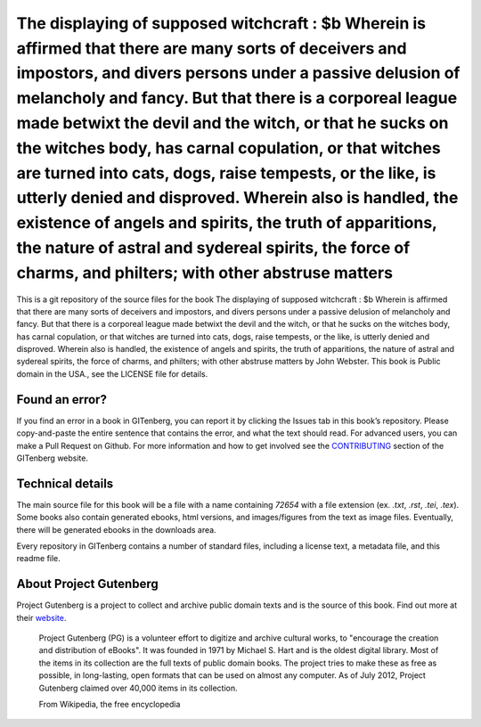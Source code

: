 =====================
The displaying of supposed witchcraft : $b Wherein is affirmed that there are many sorts of deceivers and impostors, and divers persons under a passive delusion of melancholy and fancy. But that there is a corporeal league made betwixt the devil and the witch, or that he sucks on the witches body, has carnal copulation, or that witches are turned into cats, dogs, raise tempests, or the like, is utterly denied and disproved. Wherein also is handled, the existence of angels and spirits, the truth of apparitions, the nature of astral and sydereal spirits, the force of charms, and philters; with other abstruse matters
=====================


This is a git repository of the source files for the book The displaying of supposed witchcraft : $b Wherein is affirmed that there are many sorts of deceivers and impostors, and divers persons under a passive delusion of melancholy and fancy. But that there is a corporeal league made betwixt the devil and the witch, or that he sucks on the witches body, has carnal copulation, or that witches are turned into cats, dogs, raise tempests, or the like, is utterly denied and disproved. Wherein also is handled, the existence of angels and spirits, the truth of apparitions, the nature of astral and sydereal spirits, the force of charms, and philters; with other abstruse matters by John Webster. This book is Public domain in the USA., see the LICENSE file for details. 

Found an error?
===============
If you find an error in a book in GITenberg, you can report it by clicking the Issues tab in this book’s repository. Please copy-and-paste the entire sentence that contains the error, and what the text should read. For advanced users, you can make a Pull Request on Github.  For more information and how to get involved see the CONTRIBUTING_ section of the GITenberg website.

.. _CONTRIBUTING: https://gitenberg.github.com/#contributing


Technical details
=================
The main source file for this book will be a file with a name containing `72654` with a file extension (ex. `.txt`, `.rst`, `.tei`, `.tex`). Some books also contain generated ebooks, html versions, and images/figures from the text as image files. Eventually, there will be generated ebooks in the downloads area.

Every repository in GITenberg contains a number of standard files, including a license text, a metadata file, and this readme file.


About Project Gutenberg
=======================
Project Gutenberg is a project to collect and archive public domain texts and is the source of this book. Find out more at their website_.

    Project Gutenberg (PG) is a volunteer effort to digitize and archive cultural works, to "encourage the creation and distribution of eBooks". It was founded in 1971 by Michael S. Hart and is the oldest digital library. Most of the items in its collection are the full texts of public domain books. The project tries to make these as free as possible, in long-lasting, open formats that can be used on almost any computer. As of July 2012, Project Gutenberg claimed over 40,000 items in its collection.

    From Wikipedia, the free encyclopedia

.. _website: https://www.gutenberg.org/